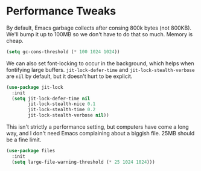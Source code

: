 * Performance Tweaks
  By default, Emacs garbage collects after consing 800k bytes (not
  800KB). We'll bump it up to 100MB so we don't have to do that so
  much. Memory is cheap.

  #+BEGIN_SRC emacs-lisp
    (setq gc-cons-threshold (* 100 1024 1024))
  #+END_SRC

  We can also set font-locking to occur in the background, which helps
  when fontifying large buffers. =jit-lock-defer-time= and
  =jit-lock-stealth-verbose= are =nil= by default, but it doesn't hurt
  to be explicit.

  #+BEGIN_SRC emacs-lisp
    (use-package jit-lock
      :init
      (setq jit-lock-defer-time nil
            jit-lock-stealth-nice 0.1
            jit-lock-stealth-time 0.2
            jit-lock-stealth-verbose nil))
  #+END_SRC

  This isn't strictly a performance setting, but computers have come a
  long way, and I don't need Emacs complaining about a biggish
  file. 25MB should be a fine limit.

  #+BEGIN_SRC emacs-lisp
    (use-package files
      :init
      (setq large-file-warning-threshold (* 25 1024 1024)))
  #+END_SRC
